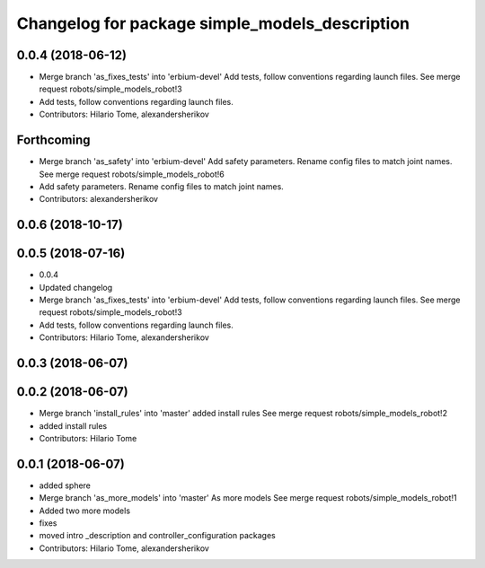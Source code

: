 ^^^^^^^^^^^^^^^^^^^^^^^^^^^^^^^^^^^^^^^^^^^^^^^
Changelog for package simple_models_description
^^^^^^^^^^^^^^^^^^^^^^^^^^^^^^^^^^^^^^^^^^^^^^^

0.0.4 (2018-06-12)
------------------
* Merge branch 'as_fixes_tests' into 'erbium-devel'
  Add tests, follow conventions regarding launch files.
  See merge request robots/simple_models_robot!3
* Add tests, follow conventions regarding launch files.
* Contributors: Hilario Tome, alexandersherikov

Forthcoming
-----------
* Merge branch 'as_safety' into 'erbium-devel'
  Add safety parameters. Rename config files to match joint names.
  See merge request robots/simple_models_robot!6
* Add safety parameters. Rename config files to match joint names.
* Contributors: alexandersherikov

0.0.6 (2018-10-17)
------------------

0.0.5 (2018-07-16)
------------------
* 0.0.4
* Updated changelog
* Merge branch 'as_fixes_tests' into 'erbium-devel'
  Add tests, follow conventions regarding launch files.
  See merge request robots/simple_models_robot!3
* Add tests, follow conventions regarding launch files.
* Contributors: Hilario Tome, alexandersherikov

0.0.3 (2018-06-07)
------------------

0.0.2 (2018-06-07)
------------------
* Merge branch 'install_rules' into 'master'
  added install rules
  See merge request robots/simple_models_robot!2
* added install rules
* Contributors: Hilario Tome

0.0.1 (2018-06-07)
------------------
* added sphere
* Merge branch 'as_more_models' into 'master'
  As more models
  See merge request robots/simple_models_robot!1
* Added two more models
* fixes
* moved intro _description and controller_configuration packages
* Contributors: Hilario Tome, alexandersherikov

